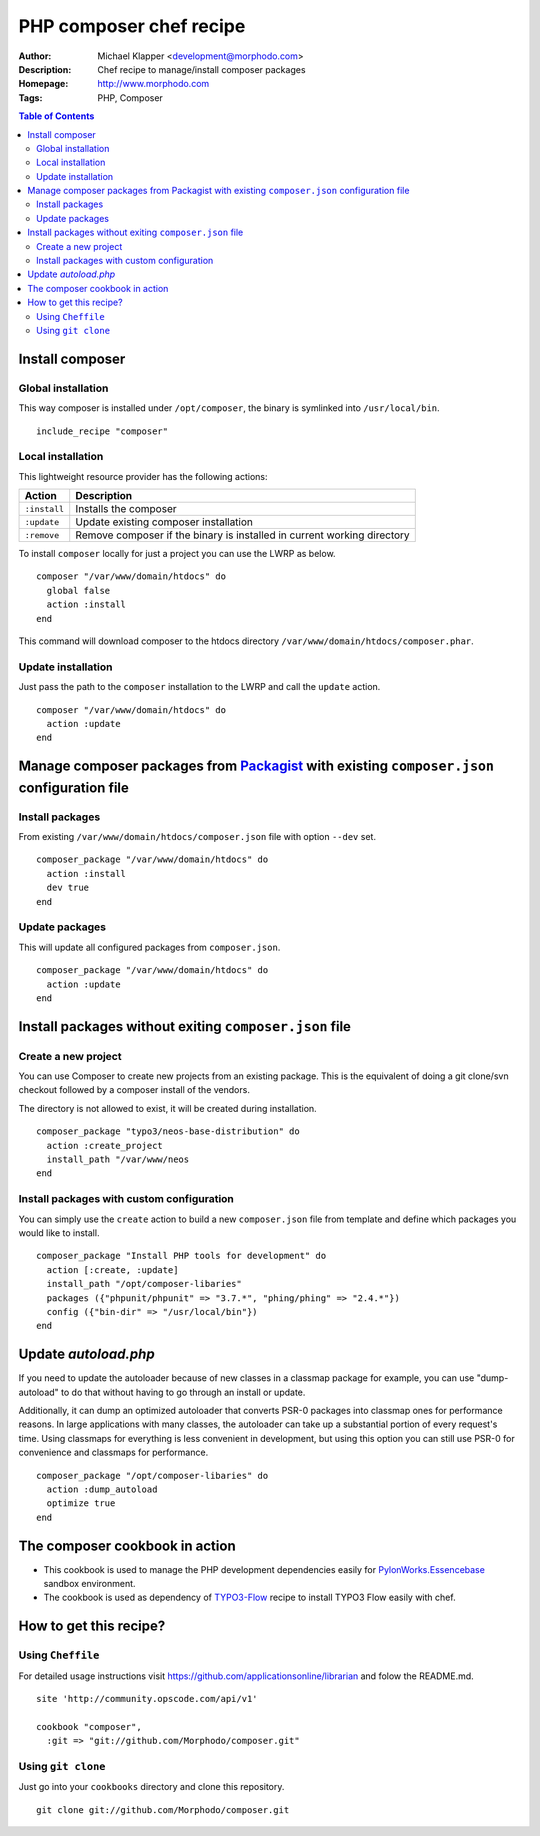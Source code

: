++++++++++++++++++++++++
PHP composer chef recipe
++++++++++++++++++++++++

:Author: Michael Klapper <development@morphodo.com>
:Description: Chef recipe to manage/install composer packages
:Homepage: http://www.morphodo.com
:Tags: PHP, Composer

.. contents:: **Table of Contents**
  :depth: 3

Install composer
================

Global installation
----------------
This way composer is installed under ``/opt/composer``, the binary is symlinked into ``/usr/local/bin``.
::
  include_recipe "composer"

Local installation
----------------
This lightweight resource provider has the following actions:

============   ===============
  Action        Description  
============   ===============
``:install``    Installs the composer
``:update``     Update existing composer installation
``:remove``     Remove composer if the binary is installed in current working directory
============   ===============

To install ``composer`` locally for just a project you can use the LWRP as below.
::
  composer "/var/www/domain/htdocs" do
    global false
    action :install
  end

This command will download composer to the htdocs directory ``/var/www/domain/htdocs/composer.phar``.

Update installation
----------------
Just pass the path to the ``composer`` installation to the LWRP and call the ``update`` action.
::
  composer "/var/www/domain/htdocs" do
    action :update
  end

Manage composer packages from Packagist_ with existing ``composer.json`` configuration file
================

Install packages
----------------
From existing ``/var/www/domain/htdocs/composer.json`` file with option ``--dev`` set.
::
  composer_package "/var/www/domain/htdocs" do
    action :install
    dev true
  end

Update packages
----------------
This will update all configured packages from ``composer.json``.
::
  composer_package "/var/www/domain/htdocs" do
    action :update
  end

Install packages without exiting ``composer.json`` file
================

Create a new project
----------------
You can use Composer to create new projects from an existing package. This is the equivalent of doing a git clone/svn checkout followed by a composer install of the vendors.

The directory is not allowed to exist, it will be created during installation.
::
  composer_package "typo3/neos-base-distribution" do
    action :create_project
    install_path "/var/www/neos
  end

Install packages with custom configuration
----------------
You can simply use the ``create`` action to build a new ``composer.json`` file from template and define which packages you would like to install.
::
  composer_package "Install PHP tools for development" do
    action [:create, :update]
    install_path "/opt/composer-libaries"
    packages ({"phpunit/phpunit" => "3.7.*", "phing/phing" => "2.4.*"})
    config ({"bin-dir" => "/usr/local/bin"})
  end


Update `autoload.php`
=============
If you need to update the autoloader because of new classes in a classmap package for example, you can use "dump-autoload" to do that without having to go through an install or update.

Additionally, it can dump an optimized autoloader that converts PSR-0 packages into classmap ones for performance reasons. In large applications with many classes, the autoloader can take up a substantial portion of every request's time. Using classmaps for everything is less convenient in development, but using this option you can still use PSR-0 for convenience and classmaps for performance.
::
  composer_package "/opt/composer-libaries" do
    action :dump_autoload
    optimize true
  end


The composer cookbook in action
=============
- This cookbook is used to manage the PHP development dependencies easily for PylonWorks.Essencebase_ sandbox environment.
- The cookbook is used as dependency of TYPO3-Flow_ recipe to install TYPO3 Flow easily with chef.


How to get this recipe?
================
Using ``Cheffile``
-----------------
For detailed usage instructions visit https://github.com/applicationsonline/librarian and folow the README.md.

::

  site 'http://community.opscode.com/api/v1'

  cookbook "composer",
    :git => "git://github.com/Morphodo/composer.git"

Using ``git clone``
-----------------
Just go into your ``cookbooks`` directory and clone this repository.

::

  git clone git://github.com/Morphodo/composer.git

.. _PylonWorks.Essencebase: http://github.com/PylonWorks/essencebase-chef-recipe
.. _Packagist : http://packagist.org/
.. _TYPO3-Flow: https://github.com/Morphodo/typo3_flow-chef-recipe
